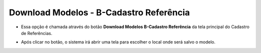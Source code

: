 Download Modelos - B-Cadastro Referência
########################################
- Essa opção é chamada através do botão **Download Modelos B-Cadastro Referência** da tela principal do Cadastro de Referências.

|imagem9|

- Após clicar no botão, o sistema irá abrir uma tela para escolher o local onde será salvo o modelo.

|imagem10|

.. |imagem9| image:: imagens/Referencias_9.png

.. |imagem10| image:: imagens/Referencias_10.png
